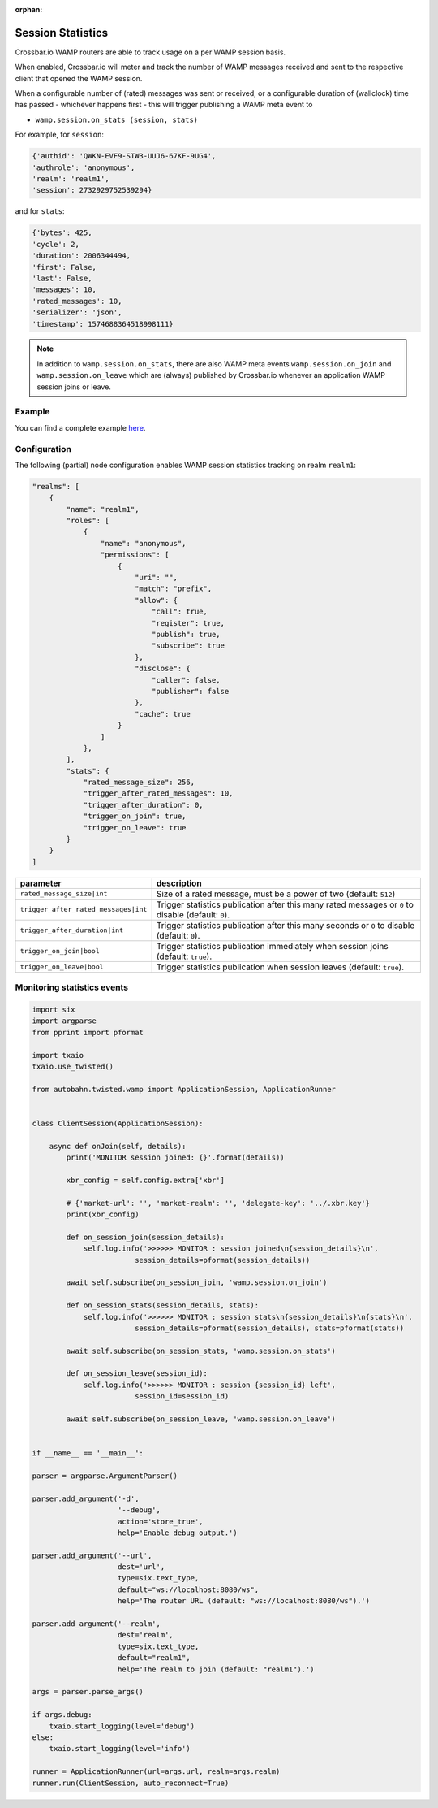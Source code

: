 :orphan:

Session Statistics
==================

Crossbar.io WAMP routers are able to track usage on a per WAMP session basis.

When enabled, Crossbar.io will meter and track the number of WAMP messages
received and sent to the respective client that opened the WAMP session.

When a configurable number of (rated) messages was sent or received, or a
configurable duration of (wallclock) time has passed - whichever happens first -
this will trigger publishing a WAMP meta event to

* ``wamp.session.on_stats (session, stats)``

For example, for ``session``:

.. code:: javascript

    {'authid': 'QWKN-EVF9-STW3-UUJ6-67KF-9UG4',
    'authrole': 'anonymous',
    'realm': 'realm1',
    'session': 2732929752539294}

and for ``stats``:

.. code:: javascript

    {'bytes': 425,
    'cycle': 2,
    'duration': 2006344494,
    'first': False,
    'last': False,
    'messages': 10,
    'rated_messages': 10,
    'serializer': 'json',
    'timestamp': 1574688364518998111}


.. note::

    In addition to ``wamp.session.on_stats``, there are also WAMP meta events ``wamp.session.on_join``
    and ``wamp.session.on_leave`` which are (always) published by Crossbar.io
    whenever an application WAMP session joins or leave.


Example
-------

You can find a complete example `here <https://github.com/crossbario/crossbar-examples/tree/master/stats>`__.


Configuration
-------------

The following (partial) node configuration enables WAMP session statistics tracking on realm ``realm1``:

.. code:: javascript

    "realms": [
        {
            "name": "realm1",
            "roles": [
                {
                    "name": "anonymous",
                    "permissions": [
                        {
                            "uri": "",
                            "match": "prefix",
                            "allow": {
                                "call": true,
                                "register": true,
                                "publish": true,
                                "subscribe": true
                            },
                            "disclose": {
                                "caller": false,
                                "publisher": false
                            },
                            "cache": true
                        }
                    ]
                },
            ],
            "stats": {
                "rated_message_size": 256,
                "trigger_after_rated_messages": 10,
                "trigger_after_duration": 0,
                "trigger_on_join": true,
                "trigger_on_leave": true
            }
        }
    ]

+---------------------------------------+-----------------------------------------------------------------------------------------------------+
| parameter                             | description                                                                                         |
+=======================================+=====================================================================================================+
| ``rated_message_size|int``            | Size of a rated message, must be a power of two (default: ``512``)                                  |
+---------------------------------------+-----------------------------------------------------------------------------------------------------+
| ``trigger_after_rated_messages|int``  | Trigger statistics publication after this many rated messages or ``0`` to disable (default: ``0``). |
+---------------------------------------+-----------------------------------------------------------------------------------------------------+
| ``trigger_after_duration|int``        | Trigger statistics publication after this many seconds or ``0`` to disable (default: ``0``).        |
+---------------------------------------+-----------------------------------------------------------------------------------------------------+
| ``trigger_on_join|bool``              | Trigger statistics publication immediately when session joins (default: ``true``).                  |
+---------------------------------------+-----------------------------------------------------------------------------------------------------+
| ``trigger_on_leave|bool``             | Trigger statistics publication when session leaves (default: ``true``).                             |
+---------------------------------------+-----------------------------------------------------------------------------------------------------+


Monitoring statistics events
----------------------------

.. code:: python

    import six
    import argparse
    from pprint import pformat

    import txaio
    txaio.use_twisted()

    from autobahn.twisted.wamp import ApplicationSession, ApplicationRunner


    class ClientSession(ApplicationSession):

        async def onJoin(self, details):
            print('MONITOR session joined: {}'.format(details))

            xbr_config = self.config.extra['xbr']

            # {'market-url': '', 'market-realm': '', 'delegate-key': '../.xbr.key'}
            print(xbr_config)

            def on_session_join(session_details):
                self.log.info('>>>>>> MONITOR : session joined\n{session_details}\n',
                            session_details=pformat(session_details))

            await self.subscribe(on_session_join, 'wamp.session.on_join')

            def on_session_stats(session_details, stats):
                self.log.info('>>>>>> MONITOR : session stats\n{session_details}\n{stats}\n',
                            session_details=pformat(session_details), stats=pformat(stats))

            await self.subscribe(on_session_stats, 'wamp.session.on_stats')

            def on_session_leave(session_id):
                self.log.info('>>>>>> MONITOR : session {session_id} left',
                            session_id=session_id)

            await self.subscribe(on_session_leave, 'wamp.session.on_leave')


    if __name__ == '__main__':

    parser = argparse.ArgumentParser()

    parser.add_argument('-d',
                        '--debug',
                        action='store_true',
                        help='Enable debug output.')

    parser.add_argument('--url',
                        dest='url',
                        type=six.text_type,
                        default="ws://localhost:8080/ws",
                        help='The router URL (default: "ws://localhost:8080/ws").')

    parser.add_argument('--realm',
                        dest='realm',
                        type=six.text_type,
                        default="realm1",
                        help='The realm to join (default: "realm1").')

    args = parser.parse_args()

    if args.debug:
        txaio.start_logging(level='debug')
    else:
        txaio.start_logging(level='info')

    runner = ApplicationRunner(url=args.url, realm=args.realm)
    runner.run(ClientSession, auto_reconnect=True)
